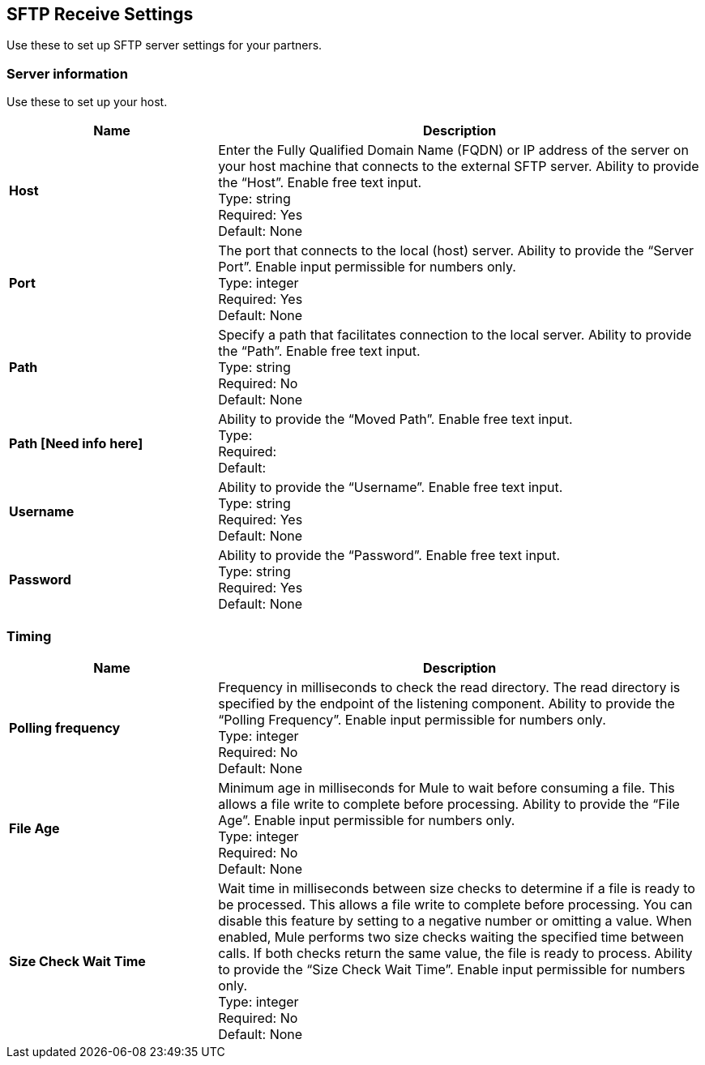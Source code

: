 == SFTP Receive Settings

Use these to set up SFTP server settings for your partners.

=== Server information
Use these to set up your host.

[%header,cols="3s,7a"]
|===
|Name |Description

|Host
| Enter the Fully Qualified Domain Name (FQDN) or IP address of the server on your host machine that connects to the external SFTP server. Ability to provide the “Host”. Enable free text input. +
Type: string +
Required: Yes +
Default: None

|Port
| The port that connects to the local (host) server. Ability to provide the “Server Port”. Enable input permissible for numbers only.  +
Type: integer +
Required: Yes +
Default: None

|Path
| Specify a path that facilitates connection to the local server. Ability to provide the “Path”. Enable free text input. +
Type: string +
Required: No +
Default: None

|Path [Need info here]
|Ability to provide the “Moved Path”. Enable free text input. +
Type:  +
Required: +
Default: 

|Username | Ability to provide the “Username”. Enable free text input. +
Type: string +
Required: Yes +
Default: None

|Password | Ability to provide the “Password”. Enable free text input. +
Type: string +
Required: Yes +
Default: None

|===

=== Timing

[%header,cols="3s,7a"]
|===
|Name |Description
|Polling frequency
|Frequency in milliseconds to check the read directory. The read directory is specified by the endpoint of the listening component. Ability to provide the “Polling Frequency”. Enable input permissible for numbers only. +
Type: integer +
Required: No +
Default: None

|File Age
|Minimum age in milliseconds for Mule to wait before consuming a file. This allows a file write to complete before processing. Ability to provide the “File Age”. Enable input permissible for numbers only. +
Type: integer +
Required: No +
Default: None

|Size Check Wait Time
|Wait time in milliseconds between size checks to determine if a file is ready to be processed. This allows a file write to complete before processing. You can disable this feature by setting to a negative number or omitting a value. When enabled, Mule performs two size checks waiting the specified time between calls. If both checks return the same value, the file is ready to process. Ability to provide the “Size Check Wait Time”. Enable input permissible for numbers only.  +
Type: integer +
Required: No +
Default: None

|===
